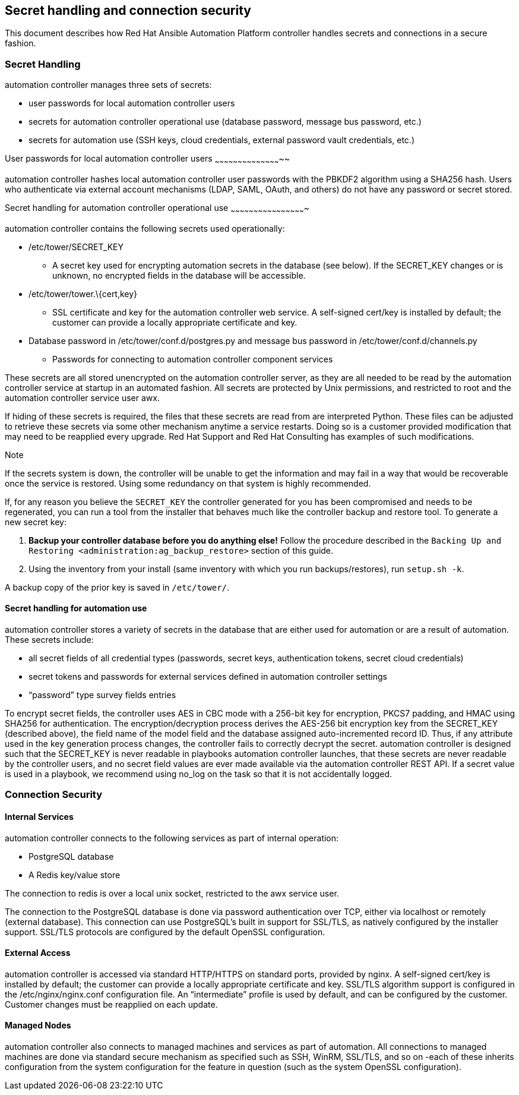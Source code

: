 [[ag_secret_handling]]
== Secret handling and connection security

This document describes how Red Hat Ansible Automation Platform
controller handles secrets and connections in a secure fashion.

=== Secret Handling

automation controller manages three sets of secrets:

* user passwords for local automation controller users
* secrets for automation controller operational use (database password,
message bus password, etc.)
* secrets for automation use (SSH keys, cloud credentials, external
password vault credentials, etc.)

User passwords for local automation controller users
~~~~~~~~~~~~~~~~~~~~~~~~~~~~~~~~~~~~~~~~~~~~

automation controller hashes local automation controller user passwords
with the PBKDF2 algorithm using a SHA256 hash. Users who authenticate
via external account mechanisms (LDAP, SAML, OAuth, and others) do not
have any password or secret stored.

Secret handling for automation controller operational use
~~~~~~~~~~~~~~~~~~~~~~~~~~~~~~~~~~~~~~~~~~~~~~~~~

automation controller contains the following secrets used operationally:

* /etc/tower/SECRET_KEY
** A secret key used for encrypting automation secrets in the database
(see below). If the SECRET_KEY changes or is unknown, no encrypted
fields in the database will be accessible.
* /etc/tower/tower.\{cert,key}
** SSL certificate and key for the automation controller web service. A
self-signed cert/key is installed by default; the customer can provide a
locally appropriate certificate and key.
* Database password in /etc/tower/conf.d/postgres.py and message bus
password in /etc/tower/conf.d/channels.py
** Passwords for connecting to automation controller component services

These secrets are all stored unencrypted on the automation controller
server, as they are all needed to be read by the automation controller
service at startup in an automated fashion. All secrets are protected by
Unix permissions, and restricted to root and the automation controller
service user awx.

If hiding of these secrets is required, the files that these secrets are
read from are interpreted Python. These files can be adjusted to
retrieve these secrets via some other mechanism anytime a service
restarts. Doing so is a customer provided modification that may need to
be reapplied every upgrade. Red Hat Support and Red Hat Consulting has
examples of such modifications.

Note

If the secrets system is down, the controller will be unable to get the
information and may fail in a way that would be recoverable once the
service is restored. Using some redundancy on that system is highly
recommended.

If, for any reason you believe the `SECRET_KEY` the controller generated
for you has been compromised and needs to be regenerated, you can run a
tool from the installer that behaves much like the controller backup and
restore tool. To generate a new secret key:

[arabic]
. *Backup your controller database before you do anything else!* Follow
the procedure described in the
`Backing Up and Restoring <administration:ag_backup_restore>` section of
this guide.
. Using the inventory from your install (same inventory with which you
run backups/restores), run `setup.sh -k`.

A backup copy of the prior key is saved in `/etc/tower/`.

==== Secret handling for automation use

automation controller stores a variety of secrets in the database that
are either used for automation or are a result of automation. These
secrets include:

* all secret fields of all credential types (passwords, secret keys,
authentication tokens, secret cloud credentials)
* secret tokens and passwords for external services defined in
automation controller settings
* “password” type survey fields entries

To encrypt secret fields, the controller uses AES in CBC mode with a
256-bit key for encryption, PKCS7 padding, and HMAC using SHA256 for
authentication. The encryption/decryption process derives the AES-256
bit encryption key from the SECRET_KEY (described above), the field name
of the model field and the database assigned auto-incremented record ID.
Thus, if any attribute used in the key generation process changes, the
controller fails to correctly decrypt the secret. automation controller
is designed such that the SECRET_KEY is never readable in playbooks
automation controller launches, that these secrets are never readable by
the controller users, and no secret field values are ever made available
via the automation controller REST API. If a secret value is used in a
playbook, we recommend using [.title-ref]#no_log# on the task so that it
is not accidentally logged.

=== Connection Security

==== Internal Services

automation controller connects to the following services as part of
internal operation:

* PostgreSQL database
* A Redis key/value store

The connection to redis is over a local unix socket, restricted to the
awx service user.

The connection to the PostgreSQL database is done via password
authentication over TCP, either via localhost or remotely (external
database). This connection can use PostgreSQL’s built in support for
SSL/TLS, as natively configured by the installer support. SSL/TLS
protocols are configured by the default OpenSSL configuration.

==== External Access

automation controller is accessed via standard HTTP/HTTPS on standard
ports, provided by nginx. A self-signed cert/key is installed by
default; the customer can provide a locally appropriate certificate and
key. SSL/TLS algorithm support is configured in the
/etc/nginx/nginx.conf configuration file. An “intermediate” profile is
used by default, and can be configured by the customer. Customer changes
must be reapplied on each update.

==== Managed Nodes

automation controller also connects to managed machines and services as
part of automation. All connections to managed machines are done via
standard secure mechanism as specified such as SSH, WinRM, SSL/TLS, and
so on -each of these inherits configuration from the system
configuration for the feature in question (such as the system OpenSSL
configuration).
